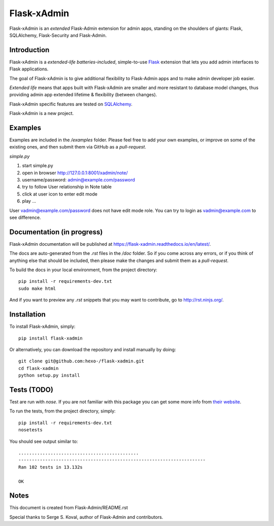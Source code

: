 Flask-xAdmin
============

Flask-xAdmin is an *extended* Flask-Admin extension for admin apps, standing on the shoulders of giants: Flask, SQLAlchemy, Flask-Security and Flask-Admin. 

Introduction
------------

Flask-xAdmin is a *extended-life batteries-included*, simple-to-use `Flask <http://flask.pocoo.org/>`_ extension that lets you
add admin interfaces to Flask applications. 

The goal of Flask-xAdmin is to give additional flexibility to Flask-Admin apps and to make admin developer job easier.  

*Extended life* means that apps built with Flask-xAdmin are smaller and more resistant to database model changes, thus providing admin app extended lifetime & flexibility (between changes).

Flask-xAdmin specific features are tested on  `SQLAlchemy <http://www.sqlalchemy.org/>`_. 

Flask-xAdmin is a new project. 

Examples
--------
Examples are included in the */examples* folder. Please feel free to add your own examples, or improve
on some of the existing ones, and then submit them via GitHub as a *pull-request*.

*simple.py*

1. start simple.py
2. open in browser http://127.0.0.1:8001/xadmin/note/
3. username/password: admin@example.com/password
4. try to follow User relationship in Note table
5. click at user icon to enter edit mode 
6. play ...

User vadmin@example.com/password does not have edit mode role.
You can try to login as vadmin@example.com to see difference.


Documentation (in progress)
---------------------------
Flask-xAdmin documentation will be published at `https://flask-xadmin.readthedocs.io/en/latest/ <https://flask-xadmin.readthedocs.io/en/latest/>`_.

The docs are auto-generated from the *.rst* files in the */doc* folder. So if you come across any errors, or
if you think of anything else that should be included, then please make the changes and submit them as a *pull-request*.

To build the docs in your local environment, from the project directory::

    pip install -r requirements-dev.txt
    sudo make html

And if you want to preview any *.rst* snippets that you may want to contribute, go to `http://rst.ninjs.org/ <http://rst.ninjs.org/>`_.

Installation
------------
To install Flask-xAdmin, simply::

    pip install flask-xadmin

Or alternatively, you can download the repository and install manually by doing::

    git clone git@github.com:hexo-/flask-xadmin.git
    cd flask-xadmin
    python setup.py install

Tests (TODO)
-------------------
Test are run with *nose*. If you are not familiar with this package you can get some more info from `their website <https://nose.readthedocs.io/>`_.

To run the tests, from the project directory, simply::

    pip install -r requirements-dev.txt
    nosetests

You should see output similar to::

    .............................................
    ----------------------------------------------------------------------
    Ran 102 tests in 13.132s

    OK

Notes
-----
This document is created from Flask-Admin/README.rst 

Special thanks to Serge S. Koval, author of Flask-Admin and contributors.
